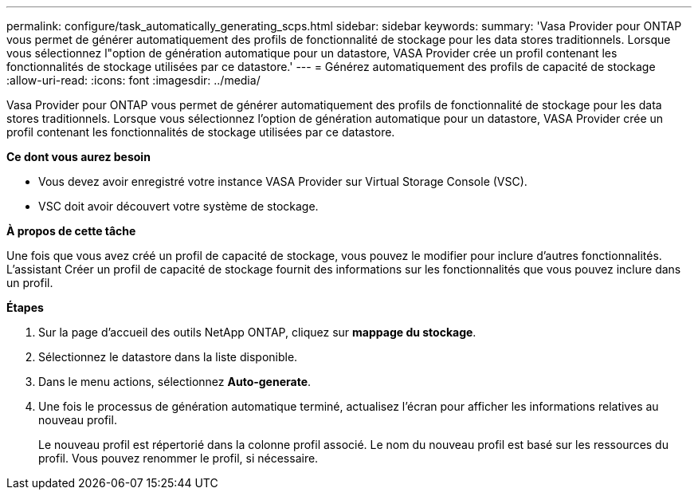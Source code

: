 ---
permalink: configure/task_automatically_generating_scps.html 
sidebar: sidebar 
keywords:  
summary: 'Vasa Provider pour ONTAP vous permet de générer automatiquement des profils de fonctionnalité de stockage pour les data stores traditionnels. Lorsque vous sélectionnez l"option de génération automatique pour un datastore, VASA Provider crée un profil contenant les fonctionnalités de stockage utilisées par ce datastore.' 
---
= Générez automatiquement des profils de capacité de stockage
:allow-uri-read: 
:icons: font
:imagesdir: ../media/


[role="lead"]
Vasa Provider pour ONTAP vous permet de générer automatiquement des profils de fonctionnalité de stockage pour les data stores traditionnels. Lorsque vous sélectionnez l'option de génération automatique pour un datastore, VASA Provider crée un profil contenant les fonctionnalités de stockage utilisées par ce datastore.

*Ce dont vous aurez besoin*

* Vous devez avoir enregistré votre instance VASA Provider sur Virtual Storage Console (VSC).
* VSC doit avoir découvert votre système de stockage.


*À propos de cette tâche*

Une fois que vous avez créé un profil de capacité de stockage, vous pouvez le modifier pour inclure d'autres fonctionnalités. L'assistant Créer un profil de capacité de stockage fournit des informations sur les fonctionnalités que vous pouvez inclure dans un profil.

*Étapes*

. Sur la page d'accueil des outils NetApp ONTAP, cliquez sur *mappage du stockage*.
. Sélectionnez le datastore dans la liste disponible.
. Dans le menu actions, sélectionnez *Auto-generate*.
. Une fois le processus de génération automatique terminé, actualisez l'écran pour afficher les informations relatives au nouveau profil.
+
Le nouveau profil est répertorié dans la colonne profil associé. Le nom du nouveau profil est basé sur les ressources du profil. Vous pouvez renommer le profil, si nécessaire.


